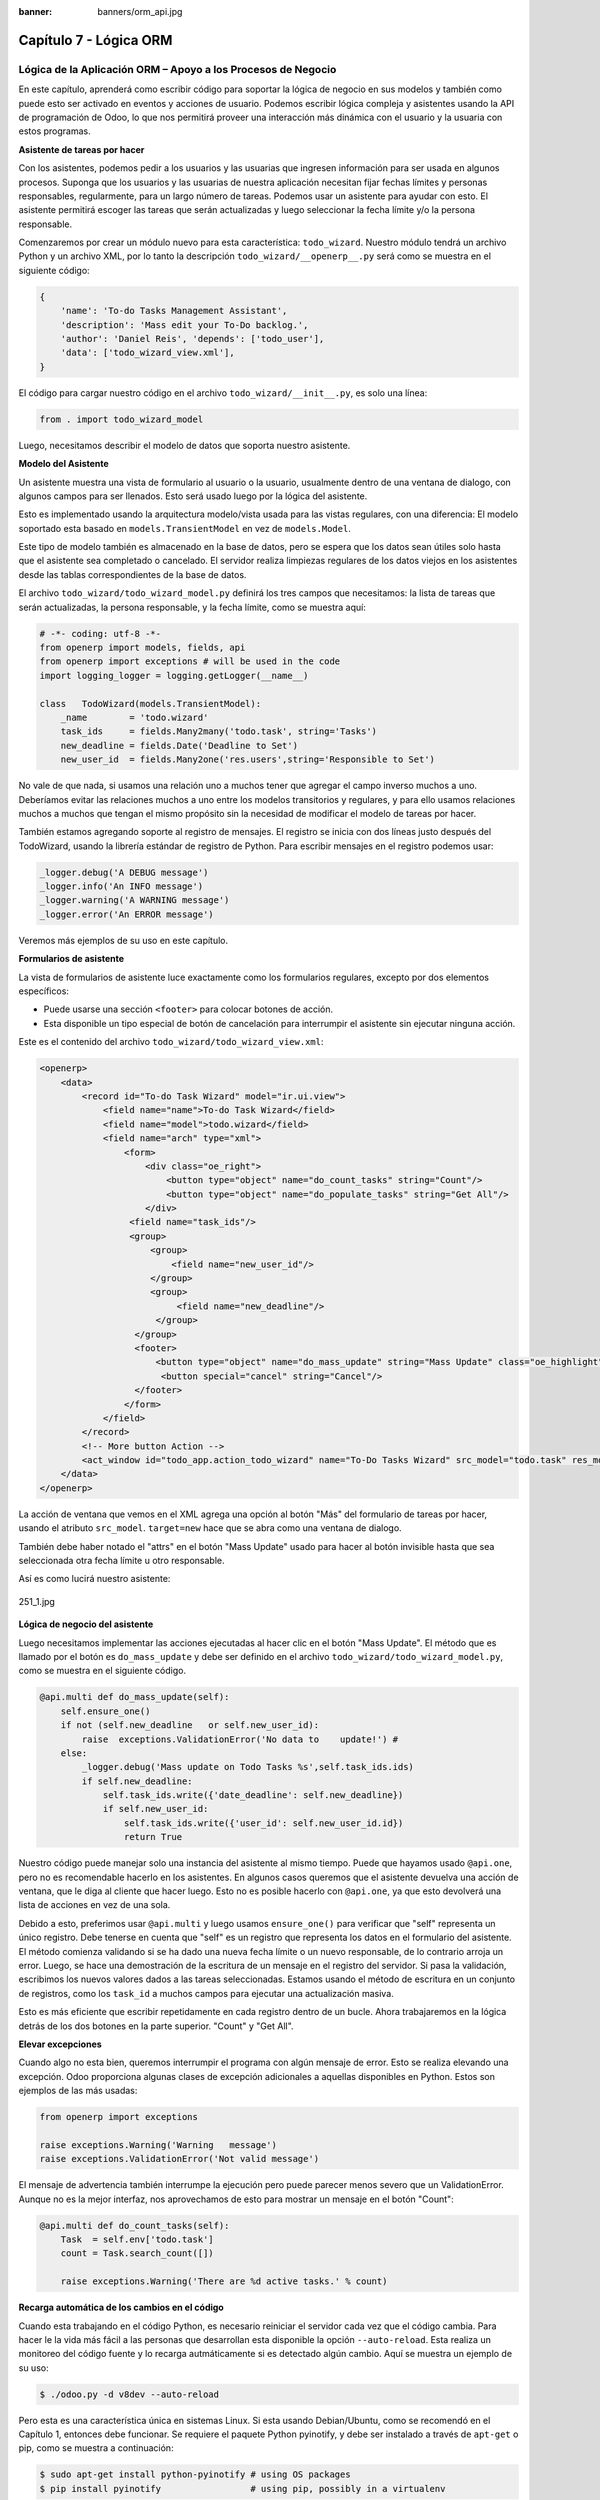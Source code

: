 :banner: banners/orm_api.jpg

=======================
Capítulo 7 - Lógica ORM
=======================

Lógica de la Aplicación ORM – Apoyo a los Procesos de Negocio
=============================================================

En este capítulo, aprenderá como escribir código para soportar la lógica
de negocio en sus modelos y también como puede esto ser activado en
eventos y acciones de usuario. Podemos escribir lógica compleja y
asistentes usando la API de programación de Odoo, lo que nos permitirá
proveer una interacción más dinámica con el usuario y la usuaria con
estos programas.

**Asistente de tareas por hacer**

Con los asistentes, podemos pedir a los usuarios y las usuarias que
ingresen información para ser usada en algunos procesos. Suponga que los
usuarios y las usuarias de nuestra aplicación necesitan fijar fechas
límites y personas responsables, regularmente, para un largo número de
tareas. Podemos usar un asistente para ayudar con esto. El asistente
permitirá escoger las tareas que serán actualizadas y luego seleccionar
la fecha límite y/o la persona responsable.

Comenzaremos por crear un módulo nuevo para esta característica:
``todo_wizard``. Nuestro módulo tendrá un archivo Python y un archivo
XML, por lo tanto la descripción ``todo_wizard/__openerp__.py`` será
como se muestra en el siguiente código:

.. code-block:: python

    {
        'name': 'To-do Tasks Management Assistant', 
        'description': 'Mass edit your To-Do backlog.',
        'author': 'Daniel Reis', 'depends': ['todo_user'],
        'data': ['todo_wizard_view.xml'],   
    } 

El código para cargar nuestro código en el archivo
``todo_wizard/__init__.py``, es solo una línea:

.. code-block:: python

    from . import todo_wizard_model

Luego, necesitamos describir el modelo de datos que soporta nuestro
asistente.

**Modelo del Asistente**

Un asistente muestra una vista de formulario al usuario o la usuario,
usualmente dentro de una ventana de dialogo, con algunos campos para ser
llenados. Esto será usado luego por la lógica del asistente.

Esto es implementado usando la arquitectura modelo/vista usada para las
vistas regulares, con una diferencia: El modelo soportado esta basado en
``models.TransientModel`` en vez de ``models.Model``.

Este tipo de modelo también es almacenado en la base de datos, pero se
espera que los datos sean útiles solo hasta que el asistente sea
completado o cancelado. El servidor realiza limpiezas regulares de los
datos viejos en los asistentes desde las tablas correspondientes de la
base de datos.

El archivo ``todo_wizard/todo_wizard_model.py`` definirá los tres campos
que necesitamos: la lista de tareas que serán actualizadas, la persona
responsable, y la fecha límite, como se muestra aquí:

.. code-block:: python

    # -*- coding: utf-8 -*- 
    from openerp import models, fields, api 
    from openerp import exceptions # will be used in the code
    import logging_logger = logging.getLogger(__name__) 

    class   TodoWizard(models.TransientModel):
        _name        = 'todo.wizard' 
        task_ids     = fields.Many2many('todo.task', string='Tasks')
        new_deadline = fields.Date('Deadline to Set')
        new_user_id  = fields.Many2one('res.users',string='Responsible to Set') 

No vale de que nada, si usamos una relación uno a muchos tener que
agregar el campo inverso muchos a uno. Deberíamos evitar las relaciones
muchos a uno entre los modelos transitorios y regulares, y para ello
usamos relaciones muchos a muchos que tengan el mismo propósito sin la
necesidad de modificar el modelo de tareas por hacer.

También estamos agregando soporte al registro de mensajes. El registro
se inicia con dos líneas justo después del TodoWizard, usando la
librería estándar de registro de Python. Para escribir mensajes en el
registro podemos usar:

.. code-block:: python

    _logger.debug('A DEBUG message') 
    _logger.info('An INFO message') 
    _logger.warning('A WARNING message') 
    _logger.error('An ERROR message') 

Veremos más ejemplos de su uso en este capítulo.

**Formularios de asistente**

La vista de formularios de asistente luce exactamente como los
formularios regulares, excepto por dos elementos específicos:

-  Puede usarse una sección ``<footer>`` para colocar botones de acción.
-  Esta disponible un tipo especial de botón de cancelación para
   interrumpir el asistente sin ejecutar ninguna acción.

Este es el contenido del archivo ``todo_wizard/todo_wizard_view.xml``:

.. code-block:: XML

    <openerp>
        <data>
            <record id="To-do Task Wizard" model="ir.ui.view">
                <field name="name">To-do Task Wizard</field>
                <field name="model">todo.wizard</field>
                <field name="arch" type="xml">
                    <form>
                        <div class="oe_right">
                            <button type="object" name="do_count_tasks" string="Count"/>
                            <button type="object" name="do_populate_tasks" string="Get All"/>
                        </div>
                     <field name="task_ids"/>
                     <group>
                         <group> 
                             <field name="new_user_id"/>
                         </group>
                         <group>
                              <field name="new_deadline"/>
                          </group>
                      </group>
                      <footer>
                          <button type="object" name="do_mass_update" string="Mass Update" class="oe_highlight" attrs="{'invisible': [('new_deadline','=',False), ('new_user_id','=',False)]}"/>
                           <button special="cancel" string="Cancel"/>
                      </footer>
                    </form>
                </field>
            </record> 
            <!-- More button Action -->
            <act_window id="todo_app.action_todo_wizard" name="To-Do Tasks Wizard" src_model="todo.task" res_model="todo.wizard" view_mode="form" target="new" multi="True"/>
        </data>
    </openerp> 

La acción de ventana que vemos en el XML agrega una opción al botón
"Más" del formulario de tareas por hacer, usando el atributo
``src_model``. ``target=new`` hace que se abra como una ventana de
dialogo.

También debe haber notado el "attrs" en el botón "Mass Update" usado
para hacer al botón invisible hasta que sea seleccionada otra fecha
límite u otro responsable.

Así es como lucirá nuestro asistente:

.. figure:: images/251_1.jpg
  :align: center
  :alt: 251_1.jpg

  251_1.jpg

**Lógica de negocio del asistente**

Luego necesitamos implementar las acciones ejecutadas al hacer clic en
el botón "Mass Update". El método que es llamado por el botón es
``do_mass_update`` y debe ser definido en el archivo
``todo_wizard/todo_wizard_model.py``, como se muestra en el siguiente
código.

.. code-block:: python

    @api.multi def do_mass_update(self): 
        self.ensure_one() 
        if not (self.new_deadline   or self.new_user_id): 
            raise  exceptions.ValidationError('No data to    update!') # 
        else:
            _logger.debug('Mass update on Todo Tasks %s',self.task_ids.ids) 
            if self.new_deadline:
                self.task_ids.write({'date_deadline': self.new_deadline})
                if self.new_user_id:
                    self.task_ids.write({'user_id': self.new_user_id.id}) 
                    return True 

Nuestro código puede manejar solo una instancia del asistente al mismo
tiempo. Puede que hayamos usado ``@api.one``, pero no es recomendable
hacerlo en los asistentes. En algunos casos queremos que el asistente
devuelva una acción de ventana, que le diga al cliente que hacer luego.
Esto no es posible hacerlo con ``@api.one``, ya que esto devolverá una
lista de acciones en vez de una sola.

Debido a esto, preferimos usar ``@api.multi`` y luego usamos
``ensure_one()`` para verificar que "self" representa un único registro.
Debe tenerse en cuenta que "self" es un registro que representa los
datos en el formulario del asistente. El método comienza validando si se
ha dado una nueva fecha límite o un nuevo responsable, de lo contrario
arroja un error. Luego, se hace una demostración de la escritura de un
mensaje en el registro del servidor. Si pasa la validación, escribimos
los nuevos valores dados a las tareas seleccionadas. Estamos usando el
método de escritura en un conjunto de registros, como los ``task_id`` a
muchos campos para ejecutar una actualización masiva.

Esto es más eficiente que escribir repetidamente en cada registro dentro
de un bucle. Ahora trabajaremos en la lógica detrás de los dos botones
en la parte superior. "Count" y "Get All".

**Elevar excepciones**

Cuando algo no esta bien, queremos interrumpir el programa con algún
mensaje de error. Esto se realiza elevando una excepción. Odoo
proporciona algunas clases de excepción adicionales a aquellas
disponibles en Python. Estos son ejemplos de las más usadas:

.. code-block:: python

    from openerp import exceptions 

    raise exceptions.Warning('Warning   message') 
    raise exceptions.ValidationError('Not valid message')

El mensaje de advertencia también interrumpe la ejecución pero puede
parecer menos severo que un ValidationError. Aunque no es la mejor
interfaz, nos aprovechamos de esto para mostrar un mensaje en el botón
"Count":

.. code-block:: python

    @api.multi def do_count_tasks(self):
        Task  = self.env['todo.task']
        count = Task.search_count([])

        raise exceptions.Warning('There are %d active tasks.' % count) 

**Recarga automática de los cambios en el código**

Cuando esta trabajando en el código Python, es necesario reiniciar el
servidor cada vez que el código cambia. Para hacer le la vida más fácil
a las personas que desarrollan esta disponible la opción
``--auto-reload``. Esta realiza un monitoreo del código fuente y lo
recarga autmáticamente si es detectado algún cambio. Aquí se muestra un
ejemplo de su uso:

.. code-block:: console

    $ ./odoo.py -d v8dev --auto-reload

Pero esta es una característica única en sistemas Linux. Si esta usando
Debian/Ubuntu, como se recomendó en el Capítulo 1, entonces debe
funcionar. Se requiere el paquete Python pyinotify, y debe ser instalado
a través de ``apt-get`` o pip, como se muestra a continuación:

.. code-block:: console

    $ sudo apt-get install python-pyinotify # using OS packages 
    $ pip install pyinotify                 # using pip, possibly in a virtualenv  

**Acciones en el dialogo del asistente**

Ahora supongamos que queremos tener un botón que selecciona
automáticamente las todas las tareas por hacer para ahorrar le la tarea
al usuario y la usuario de tener que escoger una a una. Este es el
objetivo de tener un botón "Get All" en el formulario. El código detrás
de este botón tomará un conjunto de registros de tareas activas y los
asignará a las tareas en el campo muchos a muchos.

Pero hay una trampa aquí. En las ventanas de dialogo, cuando un botón es
presionado, la ventana de asistente es cerrada automáticamente. No se
nos presento este problema con el botón "Count" porque este usa una
excepción para mostrar el mensaje; así que la acción falla y la ventana
no se cierra.

Afortunadamente podemos trabajar este comportamiento para que retorne
una acción al cliente que re abra el mismo asistente. Los métodos del
modelo pueden retornar una acción para que el cliente web la ejecute, de
la forma de un diccionario que describa la acción de ventana que será
ejecutada. Este diccionario usa los mismos atributos que se usan para
definir las acciones de ventana en el XML del módulo.

Usaremos una función de ayuda para el diccionario de la acción de
ventana para re abrir la ventana del asistente, así podrá ser re usada
en varios botones, como se muestra a continuación:

.. code-block:: python

    @api.multi def do_reopen_form(self): 
        self.ensure_one() 
        return 
           { 
              'type': 'ir.actions.act_window', 
              'res_model': self._name,         # this model
              'res_id': self.id,               # the current wizard record
              'view_type': 'form',
              'view_mode': 'form',
              'target': 'new'
            } 

No es importante si la acción de ventana es cualquier otra cosa, como
saltas a un formulario y registro específico, o abrir otro formulario de
asistente para pedir al usuario o la usuaria el ingreso de más datos.

Ahora que el botón "Get All" puede realizar su trabajo y mantener al
usuario o la usuaria trabajando en el mismo asistente:

.. code-block:: python

    @api.multi def do_populate_tasks(self): 
        self.ensure_one()
        Task = self.env['todo.task']
        all_tasks = Task.search([])
        self.task_ids   = all_tasks       # reopen wizard form on same wizard record 
        return self.do_reopen_form() 

Aquí podemos ver como obtener una referencia a un modelo diferente, el
cual en este caso es
``todo.task``, para ejecutar acciones en el. Los valores del formulario del asistente son almacenados en un modelo transitorio y pueden ser escritos y leídos como en los modelos regulares. También podemos ver que el método fija el valor de``\task\_ids\``
con la lista de todas las tareas activas.

Note que como no hay garantía que "self" sea un único registro, lo
validamos usando ``self.ensure_one()``. No debemos usar el decorador
``@api.one`` porque envuelve el valor retornado en una lista. Debido a
que el cliente web espera recibir un diccionario y no una lista, no
funcionaría como es requerido.

**Trabajar en el servidor**

Usualmente nuestro código del servidor se ejecuta dentro de un método
del modelo, como es el caso de ``do_mass_update()`` en el código
precedente. En este contexto, "self" representa el conjunto de registro
desde los cuales se actuá.

Las instancias de las clases del modelo son en realidad un conjunto de
registros. Para las acciones ejecutadas desde las vistas, este será
unicamente el registro seleccionado actualmente. Si es una vista de
formulario, usualmente es un único registro, pero en las vistas de
árbol, pueden ser varios registros.

El objeto ``self.env`` nos permite acceder a nuestro entorno de
ejecución; esto incluye la información de la sesión actual, como el
usuario actual y el contexto de sesión, y también acceso a todos los
otros modelos disponibles en el servidor.

Para explorar mejor la programación del lado del servidor, podemos usar
la consola interactiva del servidor, donde tenemos un entorno similar al
que encontramos dentro de un método del modelo.

Esta es una nueva característica de la versión 9. Ha sido portada como
un módulo para la versión 8, y puede ser descargada en
https://www.odoo.com/apps/modules/8.0/shell/. Solo necesita ser colocada
en algún lugar en la ruta de sus add-ons, y no se requiere instalación,
o puede usar los siguientes comandos para obtener el código desde GitHub
y hacer que el módulo este disponibles es su directorio de add-ons
personalizados:

.. code-block:: console

    $ cd ~/odoo-dev 
    $ git clone https://github.com/OCA/server-tools.git -b 8.0
    $ ln -s server-tools/shell custom-addons/shell
    $ cd ~/odoo-dev/odoo

Para usar esto, ejecute ``odoo.py`` desde la línea de comandos con la
base de datos a usar, como se muestra a continuación:

.. code-block:: console

    $ ./odoo.py shell -d v8dev  

Puede ver la secuencia de inicio del servidor en la terminal culminando
con un el símbolo de entrada de Python ``>>>``. Aquí, "self" representa
el registro para el usuario administrador como se muestra a
continuación:

.. code-block:: python

    >>> self res.users(1,)
    >>> self.name u'Administrator' 
    >>> self._name 'res.users'
    >>> self.env 
    <openerp.api.Environment object at 0xb3f4f52c>  

En la sesión anterior, hicimos una breve inspección de nuestro entorno.
"self" representa al conjunto de registro ``res.users`` el cual solo
contiene el registro con el ID 1 y el nombre Administrator. También
podemos confirmar el nombre del modelo del conjunto de registros con
``self._name``, y confirmar que ``self.env`` es una referencia para el
entorno.

Como es usual, puede salir de la usando *Ctrl* + *D*. Esto también
cerrará el proceso en el servidor y le llevara de vuelta a la línea de
comandos de la terminal.

La clase Model a la cual hace referencia "self" es de hecho un conjunto
de registros. Si se itera a través de un conjunto de registro se
retornará registros individuales.

El caso especial de un conjunto de registro con un solo registro es
llamado "singleton". Los "singletons" se comportan como registros, y
para cualquier propósito práctico con la misma cosa. Esta particularidad
quiere decir que se puede usar un registro donde sea que se espere un
conjunto de registros.

A diferencia de los conjuntos de registros multi elementos, los
"singletons" pueden acceder a sus campos usando la notación de punto,
como se muestra a continuación:

.. code-block:: python

    >>> print self.name Administrator
    >>> for rec in self: print rec.name Administrator  

En este ejemplo, realizamos un ciclo a través de los registros en el
conjunto "self" e imprimimos el contenido del campo name. Este contiene
solo un registro, por lo tanto solo se muestra un nombre. Como puede
ver, "self" es un "singleton" y se comporta como un registro, pero al
mismo tiempo es iterable como un conjunto de registros.

**Usar campos de relación**

Como ya hemos visto, los modelos pueden tener campos relacionales:
muchos a uno, uno a muchos, y muchos a muchos. Estos tipos de campos
tienen conjuntos de registros como valores.

En en caso de muchos a uno, el valor puede ser un "singleton" o un
conjunto de registros vacío. En ambos casos, podemos acceder a sus
valores directamente. Como ejemplo, las siguientes instrucciones son
correctas y seguras:

.. code-block:: python

    >>> self.company_id res.company(1,)
    >>> self.company_id.name u'YourCompany'
    >>> self.company_id.currency_id res.currency(1,)
    >>> self.company_id.currency_id.name u'EUR'  

Convenientemente un conjunto de registros vacío también se comporta como
un singleton, y el acceder a sus campos no retorna un error simplemente
un False. Debido a esto, podemos recorrer los registros usando la
notación de punto sin preocuparnos por los errores de valores vacíos,
como se muestra a continuación:

.. code-block:: python

    >>> self.company_id.country_id res.country()
    >>> self.company_id.country_id.name False  

**Consultar los modelos**

Con "self" solo podemos acceder a al conjunto de registros del método.
Pero la referencia a ``self.env`` nos permite acceder a cualquier otro
modelo.

Por ejmplo, ``self.env['res.partner']`` devuelve una referencia al
modelo Partners (la cual es un conjunto de registros vacío). Por lo
tanto podemos usar ``search()`` y ``browse()`` para generar el conjunto
de registros.

El método ``search()`` toma una expresión de dominio y devuelve un
conjunto de registros con los registros que coinciden con esas
condiciones. Un dominio vacío ``[]`` devolverá todos los registros. Si
el modelo tiene el campo especial "active", de forma predeterminada solo
los registros que tengan ``active=True`` serán tomados en cuenta. Otros
argumentos opcionales están disponibles:

-  order: Es una cadena de caracteres usada en la clausula ORDER BY en
   la consulta a la base de datos. Usualmente es una lista de los
   nombres de campos separada por coma.
-  limit: Fija el número máximo de registros que serán devueltos.
-  offset: Ignora los primeros "n" resultados; puede usarse con "limit"
   para realizar la búsqueda de un bloque de registros a la vez.

A veces solo necesitamos saber el número de registros que cumplen con
ciertas condiciones. Para esto podemos usar ``search_count()``, la cual
devuelve el conteo de los registros en vez del conjunto de registros.

El método ``browse()`` toma una lista de Ids o un único ID y devuelve un
conjunto con esos registros. Esto puede ser conveniente para los casos
en que ya sepamos los Ids de los registros que queremos.

Algunos ejemplos de su uso se muestran a continuación:

.. code-block:: python

    >>> self.env['res.partner'].search([('name','like','Ag')]) res.partner(7,51) 
    >>> self.env['res.partner'].browse([7,51]) res.partner(7,51)  

**Escribir en los registros**

Los conjuntos de registros implementan el patrón de registro activo.
Esto significa que podemos asignas les valores, y esos valores se harán
permanentes en la base de datos. Esta es una forma intuitiva y
conveniente de manupulación de datos, como se muestra a continuación:

.. code-block:: python

    >>> admin = self.env['res.users'].browse(1) 
    >>> admin.name = 'Superuser' 
    >>> print admin.name Superuser  

Los conjuntos de registros tienes tres métodos para actuar sobre los
datos: ``create()``, ``write()``, ``unlink()``.

El método ``create()`` toma un diccionario para mapear los valores de
los campos y devuelve el registro creado. Los valores predeterminados
con aplicados automáticamente como se espera, como se puede observar
aquí:

.. code-block:: python

    >>> Partner = self.env['res.partner']
    >>> new = Partner.create({'name':'ACME','is_company':   True})
    >>> print new res.partner(72,)  

El método ``unlink()`` borra los registros en el conjunto, como se
muestra a continuación:

.. code-block:: python

    >>> rec = Partner.search([('name','=','ACME')])
    >>> rec.unlink() 
    True  

El método ``write()`` toma un diccionario para mapear los valores de los
registros. Estos son actualizados en todos los elementos del conjunto y
no se devuelve nada, como se muestra a continuación:

.. code-block:: python

    >>> Partner.write({'comment':'Hello!'})  

Usar el patrón de registro activo tiene algunas limitaciones; solo
actualiza un registro a la vez. Por otro lado, el método ``write()``
puede actualizar varios campos de varios registros al mismo tiempo
usando una sola instrucción de basa de datos. Estas diferencias deben
ser tomadas en cuenta en el momento cuando el rendimiento pueda ser un
problema.

También vale la pena mencionar a ``copy()`` para duplicar un registro
existente; toma esto como un argumento opcional y un diccionario con los
valores que serán escritos en el registro nuevo. Por ejemplo, para crear
un usuario nuevo copiando lo desde "Demo User":

.. code-block:: python

    >>> demo = self.env.ref('base.user_demo') 
    >>> new = demo.copy({'name': 'Daniel', 'login': 'dr', 'email':''}) 
    >>> self.env.cr.commit()  

Recuerde que los campos con el atributo ``copy=False`` no serán tomados
en cuenta.

**Transacciones y SQL de bajo nivel**

Las operaciones de escritura en la base de datos son ejecutadas en el
contexto de una transacción de base de datos. Usualmente no tenemos que
preocuparnos por esto ya que el servidor se encarga de ello mientras se
ejecutan los métodos del modelo.

Pero en algunos casos, necesitaremos un mayor control sobre la
transacción. Esto puede hacerse a través del cursor ``self.env.cr`` de
la base de datos, como se muestra a continuación:

-  ``self.env.cr.commit()``: Este escribe las operaciones de escritura
   cargadas de la transacción.
-  ``self.env.savepoint()``: Este fija un punto seguro en la transacción
   para poder revirtirla.
-  ``self.env.rollback()``: Este cancela las operaciones de escritura
   de la transacción desde el último punto seguro o todo si no fue
   creado un punto seguro.

   .. tip::
       En una sesión de la terminal, la manipulación de los datos no se
       hará efectiva hasta no usar ``self.env.cr.commit()``.

Con el método del cursor ``execute()``, podemos ejecutar SQL
directamente en la base de datos. Este toma una cadena de texto con la
sentencia SQL que se ejecutará y un segundo argumento opcional con una
tupla o lista de valores para ser usados como parámetros en el SQL.
Estos valores serán usados donde se encuentre el marcador ``%s``.

Si esta usando una sentencia SELECT, debería retornar los registros. La
función ``fetchall()`` devuelve todas las filas como una lista de tuplas
y ``dictfetchall()`` las devuelve como una lista de diccionarios, como
se muestra en el siguiente ejemplo:

.. code-block:: python

    >>> self.env.cr.execute("SELECT id, login   FROM res_users WHERE login=%s   OR id=%s",('demo',1)) 
    >>> self.env.cr.fetchall()
    [(4, u'demo'), (1, u'admin')]  

También es posible ejecutar instrucciones en lenguaje de manipulación de
datos (DML) como UPDATE e INSERT. Debido a que el servidor mantiene en
memoria (cache) los datos, estos puede hacerse inconsistente con los
datos reales de la base de datos. Por lo tanto, cuando se use DML, la
memoria (cache) debe ser limpiada después de su uso, a través de
``self.env.invalidate_all()``.

.. warning::
    Ejecutar SQL directamente en la base de datos puede tener como
    consecuencia la generación de inconsistencias en los datos. Debe usarse
    solo cuando tenga la seguridad de lo que esta haciendo.

**Trabajar con hora y fecha**

Por razones históricas, los valores de fecha, y de fecha y hora se
manejan como cadenas en vez de sus tipos correspondientes en Python.
Además los valores de fecha y hora de almacenan en la base de datos en
hora UTC. Los formatos usados para representar las cadenas son definidos
por:

.. code-block:: python

    openerp.tools.misc.DEFAULT_SERVER_DATE_FORMAT 
    openerp.tools.misc.DEFAULT_SERVER_DATETIME_FORMAT 

Estas se esquematizan como ``%Y-%m-%d`` y ``%Y-%m-%d %H:%M:%S``
respectivamente.

Para ayudar a manejar las fechas, ``fields.Date`` y ``fields.Datetime``
proveen algunas funciones. Por ejemplo:

.. code-block:: python

    >>> from openerp import fields
    >>> fields.Datetime.now()
    '2014-12-08 23:36:09' 
    >>> fields.Datetime.from_string('2014-12-08 23:36:09') 
    datetime.datetime(2014, 12, 8, 23, 36, 9)  

Dado que las fechas y horas son tratadas y almacenadas por el servidor
en formato UTC nativo, el cual no toma en cuenta la zona horaria y
probablemente es diferente a la zona horaria del usuario o usuaria, a
continuación se muestran algunas otras funciones que pueden ayudar con
esto:

-  ``fields.Date.today()``: Este devuelve una cadena con la fecha actual
   en el formato esperado por el servidor y usando UTC como referencia.
   Es adecuado para calcular valores predeterminados.
-  ``fields.Datetime.now()``: Este devuelve una cadena con la fecha y
   hora actual en el formato esperado por el servidor y usando UTC como
   referencia. Es adecuado para calcular valores predeterminados.
-  ``fields.Date.context_today(record, timestamp=None)``: Este devuelve
   una cadena con la fecha actual en el contexto de sesión. El valor de
   la zona horaria es tomado del contexto del registro, y el parámetro
   opcional es la fecha y hora en vez de la hora actual.
-  ``fields.Datetime.context_timestamp(record, timestamp)``: Este
   convierte una hora y fecha nativa (sin zona horaria) en una fecha y
   hora consciente de la zona horaria. La zona horaria se extrae del
   contexto del registro, de allí el nombre de la función.

Para facilitar la conversión entre formatos, tanto el objeto
``fields.Date`` como ``fields.Datetime`` proporcionan estas funciones:

-  ``from_string(value)``: convierte una cadena a un objeto fecha o de
   fecha y hora.
-  ``to_string(value)``: convierte un objeto fecha o de fecha y hora en
   una cadena en el formato esperado por el servidor.

**Trabajar con campos de relación**

Mientras se usa el patrón de registro activo, se pueden asignar
conjuntos de registros a los campos relacionales.

-  Para un campo muchos a uno, el valor asignado puede ser un único
   registro (un conjunto de registros singleton).
-  Para campos a-muchos, sus valores pueden ser asignados con un
   conjunto de registros, reemplazando la lista de registros enlazados,
   si existen, con una nueva. Aquí se permite un conjunto de registros
   de cualquier tamaño.

Mientras se usan los métodos ``create()`` o ``write()``, donde se asigna
los valores usando diccionarios, no es posible asignar conjuntos de
registros a los valores de los campos relacionales. Se debería usar el
ID correspondiente o la lista de Ids.

Por ejemplo, en ves de ``self.write({'user_id': self.env.user})``,
deberíamos usar ``self.write({'user_id':    self.env.user.id})``.

**Manipular los conjuntos de registros**

Seguramente queremos agregar, eliminar o reemplazar los elementos en
estos campos relacionados, y esto lleva a la pregunta: ¿como se pueden
manipular los conjuntos de registros?

Los conjuntos de registros son inmutables pero pueden ser usados para
componer conjuntos de registros nuevos. A continuación se muestran
algunas de operaciones soportadas:

-  ``rs1 | rs2``: Como resultado se tendrá un conjunto con todos los
   elementos de ambos conjuntos de registros.
-  ``rs1 + rs2``: Esto también concatena ambos conjuntos en uno.
-  ``rs1 & rs2``: Como resultado se tendrá un conjunto con los elementos
   encontrados, que coincidan, en ambos conjuntos de registros.
-  ``rs1 – rs2``: Como resultado se tendrá un conjunto con los elementos
   de rs1 que no estén presentes en rs2.

También se puede usar notación de porción, como se muestra a
continuación:

-  ``rs[0]`` y ``rs[-1]``, retornan el primer elemento y el último
   elemento.
-  ``rs[1:]``, devulve una copia del conjunto sin el primer elemento.
   Este produce los mismos registros que ``rs – rs[0]`` pero preservando
   el orden.

En general, cuando se manipulan conjuntos de registro, debe asumir que
el orden del registro no es preservado. Aun así, la agregación y en
"slicing" son conocidos por mantener el orden del registro.

Podemos usar estas operaciones de conjuntos para cambiar la lista,
eliminando o agregando elementos. Puede observar esto en el siguiente
ejemplo:

-  ``self.task_ids |= task1``: Esto agrega el elemento task1 si no
   existe en el conjusnto de registro.
-  ``self.task_ids    -= task1``: Elimina la referencia a task1 si esta
   presenta en el conjunto de registro.
-  ``self.task_ids = self.task_ids[:-1]``: Esto elimina el enlace del
   último registro.

Una sintaxis especial es usada para modificar a muchos campos, mientras
se usan los métodos ``create()`` y ``write()`` con valores en un
diccionario.

Esto fue explicado en el Capítulo 4, en la sección 
*Configurar valores para los campos de relación*.

Se hace referencia a las siguientes operaciones de ejemplo equivalentes
a las precedentes usando ``write()``:

-  ``self.write([(4, task1.id, False)])``: Agrega task1 al miembro.
-  ``self.write([(3, task1.id, False)])``: Desconecta (quita el enlace)
   task1.
-  ``self.write([(3, self.task_ids[-1].id, False)])``: Desconecta (quita
   en enlace) el último elemento.

**Otras operaciones de conjunto de registros**

Los conjuntos de registro soportan operaciones adicionales.

Podemos verificar si un registro esta o no incluido en un conjunto,
haciendo lo siguiente: record in recordset, record not in recordset.
También estas disponibles estas operaciones:

-  ``recordset.ids``: Esto devuelve la lista con los Ids de los
   elementos del conjunto.
-  ``recordset.ensure_one()``: Verifica si es un único registro
   (singleton); si no lo es, arroja una excepción ValueError.
-  ``recordset.exists()``: Devuelve una copia solmente con los registros
   que todavía existen.
-  ``recordset.filtered(func)``: Devuelve un conjunto de registros
   filtrado.
-  ``recordset.mapped(func)``: Devuelve una lista de valores mapeados.
-  ``recordset.sorted(func)``: Devuelve un conjunto de registros
   ordenado.

A continuación se muestran algunos ejemplos del uso de estas funciones:

.. code-block:: python

    >>> rs0 = self.env['res.partner'].search([])
    >>> len(rs0)                #how many records? 
    68 
    >>> rs1 = rs0.filtered(lambda   r: r.name.startswith('A'))
    >>> print rs1 res.partner(3, 7, 6, 18, 51, 58, 39)
    >>> rs2 = rs1.filtered('is_company')
    >>> print rs2 res.partner(7, 6, 18) 
    >>> rs2.mapped('name') [u'Agrolait', u'ASUSTeK', u'Axelor']
    >>> rs2.mapped(lambda r: (r.id, r.name)) [(7, u'Agrolait'), (6, u'ASUSTeK'), (18, u'Axelor')] 
    >>> rs2.sorted(key=lambda r: r.id, reverse=True)
    res.partner(18, 7, 6)  

**El entorno de ejecución**

El entorno provee información contextual usada por el servidor. Cada
conjunto de registro carga su entorno de ejecución en ``self.env`` con
estos atributos:

-  ``env.cr``: Es el cursor de base de datos usado actualmente.
-  ``env.uid``: Este es el ID para el usuario de la sesión.
-  ``env.user``: Es el registro para el usuario de la sesión.
-  ``env.context``: Es un diccionario inmutable con un contexto de
   sesión.

El entorno es inmutable, por lo tanto no puede ser modificado. Pero
podemos crear entornos modificables y luego usarlos para ejecutar
acciones.

Para esto pueden usarse los siguientes métodos:

-  ``env.sudo(user)``: Si esto es provisto con un registro de usuario,
   devuelve un entorno con este usuario. Si no se proporciona un
   usuario, se usa el usuario de administración, el cual permite
   ejecutar diferentes sentencias pasando por encima de las reglas de
   seguridad.
-  ``env.with_context(dictionary)``: Reemplaza el contexto con uno
   nnuevo.
-  ``env.with_context(key=value,...)``: Fija los valores para las claves
   en el contexto actual.

La función ``env.ref()`` toma una cadena con un ID externo y devuelve un
registro, como se muestra a continuación.

.. code-block:: python

    >>> self.env.ref('base.user_root')
    res.users(1,)  

**Métodos del modelo para la interacción con el cliente**

Hemos visto los métodos del modelo más importantes usados para generar
los conjuntos de registros y como escribir en ellos. Pero existen otros
métodos disponibles para acciones más específicas, se muestran a
continuación:

-  ``read([fields])``: Es similar a browse, pero en vez de un conjunto
   de registros, devuelve una lista de filas de datos con los campos
   dados como argumentos. Cada fila es un diccionario. Proporciona una
   representación serializada de los datos que puede enviarse a través
   de protocolos RPC y esta previsto que sea usada por los programas del
   cliente y no por la lógica del servidor.

-  ``search_read([domain], [fields], offset=0, limit=None, order=None)``:
   Ejecuta una operación de búsqueda seguida por una lectura a la lista
   del registro resultante. Esta previsto que sea usadopor los cliente
   RPC y ahorrarles el trabajo extra cuando se hace primero una búsqueda
   y luego una lectura.

-  ``load([fields], [data])``: Es usado para importar datos desde un
   archivo CSV. El primer argumento es la lista de campos que se
   importarán, y este se asigna directamente a la primera fila del CSV.
   El segundo argumento es una lista de registros, donde cada registro
   es una lista de valores de cadena de caracteres para para analizar e
   importar, y este se asigna directamente a las columnas y filas de los
   datos del CSV. Implementa las características de importación de datos
   CSV descritas en el Capítulo 4, como el soporte para Ids externos. Es
   usado por la característica Import del cliente web. Reemplaza el
   método obsoleto ``import_data``.

-  ``export_data([fields], raw_data=False)``: Es usado por la función
   Export del cliente web. Devuelve un diccionario con una clave de
   datos que contiene la lista "data-a" de filas. Los nombres de los
   campos pueden usar los sufijos ``.id`` y ``/id`` usados en los
   archivos CSV. El argumento opcional ``raw_data`` permite que los
   valores de los datos sean exportados con sus tipos en Python, en vez
   la representación en cadena de caracteres usada en CSV.

Los siguientes métodos son mayormente usados por el cliente web para
representar la interfaz y ejecutar la interacción básica:

-  ``name_get()``: Devuelve una lista de tuplas (ID, name) con un texto
   que representa a cada registro. Es usado de forma predeterminada para
   calcular el valor ``display_name``, que provee la representación de
   texto de los campos de relación. Puede ser ampliada para implementar
   representaciones de presentación personalizadas, como mostrar el
   código del registro y el nombre en vez de solo el nombre.

-  ``name_search(name='', args=None, operator='ilike', limit=100)``:
   Este también devuelve una lista de tuplas (ID, name), donde el nombre
   mostrado concuerda con el texto en el argumento name. Es usado por la
   UI mientras se escribe en el campo de relación para producir la lista
   de registros sugeridos que coinciden con el texto escrito. Se usa
   para implementar la búsqueda de productos, por nombre y por
   referencia mientras se escribe en un campo para seleccionar un
   producto.

-  ``name_create(name)``: Crea un registro nuevo unicamente con el
   nombre de título. Se usa en el UI para la característica de creación
   rápida, donde puede crear rápidamente un registro relacionado con
   solo proporcionar el nombre. Puede ser ampliado para proveer
   configuraciones predeterminadas mientras se crean registros nuevos a
   través de esta característica.

-  ``default_get([fields])``: Devuelve un diccionario con los valores
   predeterminados para la creación de un registro nuevo. Los valores
   predeterminados pueden depender de variables como en usuario actual o
   el contexto de la sesión.

-  ``fields_get()``: Usado para describir las definiciones del campo,
   como son vistas en la opción Campos de Vista del menú de desarrollo.

-  ``fields_view_get()``: Es usado por el cliente web para devolver la
   estructura de la vista de la UI. Puede darse el ID de la vista como
   un argumento o el tipo de vista que queremos usando
   ``view_type='form'``.

   Vea el siguiente ejemplo:

   .. code-block:: python

       rset.fields_view_get(view_type='tree')

**Sobre escribir los métodos predeterminados**

Hemos aprendido sobre los métodos estándares que provee la API. Pero lo
que podemos hacer con ellos no termina allí! También podemos ampliarlos
para agregar comportamientos personalizados a nuestros modelos.

El caso más común es ampliar los métodos ``create()`` y ``write()``.
Puede usarse para agregar la lógica desencadenada en cualquier momento
que se ejecuten estas acciones. Colocando nuestro lógica en la sección
apropiada de los métodos personalizados, podemos hacer que el se ejecute
antes o después que las operaciones principales.

Usando el modelo TodoTask como ejemplo, podemos crear un ``create()``
personalizado, el cual puede ser de la siguiente forma:

.. code-block:: python

    @api.model def create(self, vals):
        # Code before create
        # Can use the `vals
        dict new_record = super(TodoTask, self).create(vals) 
        # Code after create
        # Can use the `new` record created
        return new_record 

Un método ``write()`` personalizado seguiría esta estructura:

.. code-block:: python

    @api.multi def write(self, vals): 
        # Code before write 
        # Can use `self`, with the old values
        super(TodoTask, self).write(vals) 
        # Code after write 
        # Can use `self`, with the new (updated) values
        return True 

Estos son ejemplos comunes de ampliación, pero cualquier método estándar
disponibles para un modelo puede ser heredado en un forma similar para
agregar lo a nuestra lógica personalizada.

Estas técnicas abren muchas posibilidades, pero recuerde que otras
herramientas que se ajustan mejor a tareas específicas también esta
disponibles, y deben darse le prioridad:

-  Para tener un valor de campo calculado basado en otro, debemos usar
   campos calculados. Un ejemplo de esto es calcular un total cuando los
   valores de las líneas cambian.

-  Para tener valores predeterminados de campos calculados
   dinámicamente, podemos usar un campo predeterminado enlazado a una
   función en vez de a un valor escalar.

-  Para fijar valores en otros campos cuando un campos cambia, podemos
   usar funciones on-change. Un ejemplo de esto es cuando escogemos un
   cliente para fijar el tipo de moneda en el documento para el socio
   correspondiente, el cual puede luego ser cambiado manualmente por el
   usuario o la usuaria. Tenga en cuenta que on-change solo funciona
   desde las interacciones de ventana y no directamente en las llamadas
   de escritura.

-  Para las validaciones, podríamos funciones de restricción decoradas
   con ``@api.constraints(fdl1,fdl2,...)``. Estas son como campos
   calculados pero se espera que arrojen errores cuando las condiciones
   no son cumplidas en vez de valores calculados.

**Decoradores de métodos del Modelo**

Durante nuestra jornada, los métodos que hemos encontrado usan los
decoradores de la API como ``@api.one``. Estos son importantes para que
el servidor sepa como manejar los métodos. Ya hemos dado alguna
explicación de los decoradores usados; ahora recapitulemos sobre
aquellos que están disponibles y de como deben usarse:

-  ``@api.one``: Este alimenta a la función con un registro a la vez. El
   decorador realiza la iteración del conjunto de registros por nosotros
   y se garantiza que self sea un singleton. Este es el que debemos usar
   si nuestra lógica solo requiere trabajar con cada registro. También
   agrega el valor retornado de la función en una lista en cada
   registro, la cual puede tener efectos secundarios no intencionados.

-  ``@api.multi``: Este controla un conjunto de registros. Debemos
   usarlo cuando nuestra lógica pueda depender del conjunto completo de
   registros y la visualización de registros aislados no es suficiente o
   cuando necesitamos que el valor de retorno no sea una lista como un
   diccionario con una acción de ventana. Este es el que más se usa en
   la práctica ya que ``@api.one`` tiene algunos costos y efectos de
   empaquetado de listas en los valores del resultado.

-  ``@api.model``: Este es un método estático de nivel de clase, y no
   usa ningún dato de conjunto de registros. Por consistencia, self aún
   es un conjunto, pero su contenido es irrelevante.

-  ``@api.returns(model)``: Este indica que el método devuelve
   instancias del modelo en el argumento para el modelo actual, como
   ``res.partner`` o self.

Los decoradores que tiene propósitos más específicos y que fueron
explicados en el Capítulo 5, se muestran a continuación:

-  ``@api.depends(fld1,...)``: Este es usado por funciones de campos
   calculados para identificar los cambios en los cuales se debe
   realizar el (re) calculo.
-  ``@api.constraints(fld1,…)``: Este es usado por funciones de
   validación para identificar los cambios en los que se debe realizar
   la validación.

-  ``@api.onchange(fld1,...)``: Este es usado por funciones on-change
   para identificar los campos del formulario que detonarán la acción.

En particular, los métodos on-change pueden enviar mensajes de
advertencia a la interfaz. Por ejemplo, lo siguiente podría advertir al
usuario o usuaria que la cantidad ingresada del producto no esta
disponible, sin impedir al usuario o usuaria continuar. Esto es
realizado a través de un método "return" con un diccionario que describa
el siguiente mensaje:

.. code-block:: python

    return {
        'warning': {
            'title': 'Warning!',
            'message': 'The warning text'
        }
    } 

**Depuración**

Sabemos que una buena parte del trabajo de desarrollo es la depuración del código. Para hacer esto frecuentemente hacemos uso del editor de código que puede fijar pontos de quiebre y ejecutar nuestro programa paso a paso. Hacer esto con Odoo es posible pero tiene sus dificultades.

Si esta usando Microsoft Windows como su estación de trabajo, configurar un entorno capaz de ejecutar en código de Odoo desde la fuente no es una tarea trivial. Además el hecho que Odoo sea un servidor que espera llamadas de un cliente para actuar, lo hace diferente a la depuración de programas del lado del cliente.

Mientras que esto puede ser realizado con Odoo, puede decirse que no es la forma más pragmática de resolver el asunto. Haremos una introducción sobre algunas estrategias básicas para la depuración, las cuales pueden ser tan efectivas como algunos IDEs sofisticados, con un poco de práctica.

La herramienta integrada para la depuración de Python, pdb, puede hacer un trabajo decente de depuración. Podemos fijar un punto de quiebre insertando la siguiente línea en el lugar deseado:

.. code-block:: python

    import pdb; pdb.set\_trace()

Ahora reinicie el servidor para que se cargue la modificación del código. Tan pronto como la ejecución del código alcance la línea, una (pdb) linea de entrada de Python será mostrada en la ventana de la terminal en la cual el servidor se esta ejecutando, esperando por el ingreso de datos.

Esta línea de entrada funciona como una línea de comandos de Python, donde puede ejecutar cualquier comando o expresión en el actual contexto de ejecución. Esto significa que las variables actuales pueden ser inspeccionadas e incluso modificadas. Estos son los comandos disponibles más importantes:

- h: Es usado para mostrar un resumen de la ayuda del comando pdb.
- p: Es usado para evaluar e imprimir una expresión.
- pp: Este es para una impresión mas legible, la cual es útil para los diccionarios y listas muy largos.
- l: Lista el código alrededor de la instrucción que será ejecutada a continuación.
- n (next): Salta hasta la próxima instrucción.
- s (step): Salta hasta la instrucción actual.
- c (continue): Continua la ejecución normalmente.
- u (up): 
- u(up): Permite moverse hacia arriba de la pila de ejecución.
- d (down): Permite moverse hacia abajo de la pila de ejecución.

El servidor Odoo también soporta la opción `--debug`. Si se usa, el servidor entrara en un modo *post mortem* cuando encuentre una excepción, en la línea donde se encuentre el error. Es una consola pdb y nos permite inspeccionar el estado del programa en el momento en que es encontrado el error.

Existen alternativas al depurador de Python. Pudb provee los mismos comandos que pdb y funciona en terminales de solo texto, pero usa una visualización gráfica más amigable, haciendo que la información útil sea más legible como las variables del contexto actual y sus valores.

.. figure:: images/185_1.jpg
  :align: center
  :alt: 275_1.jpg

  275_1.jpg

Puede ser instalado a través del sistema de paquetes o por pip, como se muestra a continuación:

.. code-block:: console

    $ sudo apt-get install python-pudb # using OS packages
    $ pip install pudb # using pip, possibly in a virtualenv

Funciona como pdb; solo necesita usar pudb en vez de pdb en el código.

Otra opción es el depurador Iron Python, ipdb, el cual puede ser instalado:

.. code-block:: console

    $ pip install ipdb

A veces solo necesitamos inspeccionar los valores de algunas
variables o verificar si algunos bloques de código son ejecutados. Una
sentencia "print" de Python puede perfectamente hacer el trabajo sin
parar el flujo de ejecución. Como estamos ejecutando el servidor en una
terminal, el texto impreso será mostrado en la salida estándar. Pero no
será guardado en los registros del servidor si esta siendo escrito en un
archivo.

Otra opción a tener en cuenta es fijar los mensajes de registros de los
niveles de depuración en puntos sensibles de nuestro código si sentimos
que podemos necesitar investigar algunos problemas en la instancia de
despliegue. Solo se requiere elevar el nivel de registro del servidor a
DEBUG y luego inspeccionar los archivos de registro.

Resumen
=======

En los capítulos anteriores, vio como construir modelos y diseñar
vistas. Aquí fue un poco más allá para aprender como implementar la
lógica de negocio y usar conjuntos de registros para manipular los datos
del modelo.

También vio como la lógica de negocio interactúa con la interfaz y
aprendió a crear ayudantes que dialoguen con el usuario y la usuaria y
sirvan como una plataforma para iniciar procesos avanzados.

En el próximo capítulo, nos enfocaremos nuevamente en la interfaz,, y
aprenderá como crear vistas kanban avanzadas y a diseñar sus propios
reportes de negocio.
